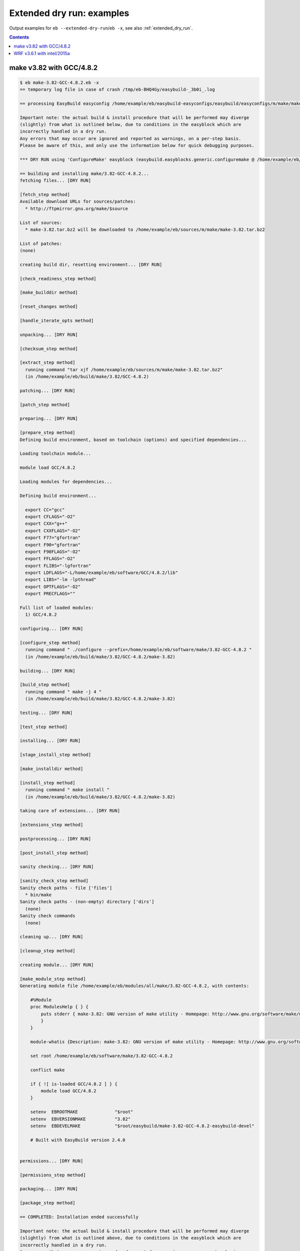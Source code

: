 .. _extended_dry_run_examples:

Extended dry run: examples
==========================

Output examples for ``eb --extended-dry-run``/``eb -x``, see also :ref:`extended_dry_run`.

.. contents::
    :depth: 2
    :backlinks: none

.. _extended_dry_run_examples_make382_GCC482:

make v3.82 with GCC/4.8.2
-------------------------

.. code::

    $ eb make-3.82-GCC-4.8.2.eb -x
    == temporary log file in case of crash /tmp/eb-BHQ4Gy/easybuild-_3b0i_.log

    == processing EasyBuild easyconfig /home/example/eb/easybuild-easyconfigs/easybuild/easyconfigs/m/make/make-3.82-GCC-4.8.2.eb

    Important note: the actual build & install procedure that will be performed may diverge
    (slightly) from what is outlined below, due to conditions in the easyblock which are
    incorrectly handled in a dry run.
    Any errors that may occur are ignored and reported as warnings, on a per-step basis.
    Please be aware of this, and only use the information below for quick debugging purposes.

    *** DRY RUN using 'ConfigureMake' easyblock (easybuild.easyblocks.generic.configuremake @ /home/example/eb/easybuild-easyblocks/easybuild/easyblocks/generic/configuremake.pyc) ***

    == building and installing make/3.82-GCC-4.8.2...
    fetching files... [DRY RUN]

    [fetch_step method]
    Available download URLs for sources/patches:
      * http://ftpmirror.gnu.org/make/$source

    List of sources:
      * make-3.82.tar.bz2 will be downloaded to /home/example/eb/sources/m/make/make-3.82.tar.bz2

    List of patches:
    (none)

    creating build dir, resetting environment... [DRY RUN]

    [check_readiness_step method]

    [make_builddir method]

    [reset_changes method]

    [handle_iterate_opts method]

    unpacking... [DRY RUN]

    [checksum_step method]

    [extract_step method]
      running command "tar xjf /home/example/eb/sources/m/make/make-3.82.tar.bz2"
      (in /home/example/eb/build/make/3.82/GCC-4.8.2)

    patching... [DRY RUN]

    [patch_step method]

    preparing... [DRY RUN]

    [prepare_step method]
    Defining build environment, based on toolchain (options) and specified dependencies...

    Loading toolchain module...

    module load GCC/4.8.2

    Loading modules for dependencies...

    Defining build environment...

      export CC="gcc"
      export CFLAGS="-O2"
      export CXX="g++"
      export CXXFLAGS="-O2"
      export F77="gfortran"
      export F90="gfortran"
      export F90FLAGS="-O2"
      export FFLAGS="-O2"
      export FLIBS="-lgfortran"
      export LDFLAGS="-L/home/example/eb/software/GCC/4.8.2/lib"
      export LIBS="-lm -lpthread"
      export OPTFLAGS="-O2"
      export PRECFLAGS=""

    Full list of loaded modules:
      1) GCC/4.8.2

    configuring... [DRY RUN]

    [configure_step method]
      running command " ./configure --prefix=/home/example/eb/software/make/3.82-GCC-4.8.2 "
      (in /home/example/eb/build/make/3.82/GCC-4.8.2/make-3.82)

    building... [DRY RUN]

    [build_step method]
      running command " make -j 4 "
      (in /home/example/eb/build/make/3.82/GCC-4.8.2/make-3.82)

    testing... [DRY RUN]

    [test_step method]

    installing... [DRY RUN]

    [stage_install_step method]

    [make_installdir method]

    [install_step method]
      running command " make install "
      (in /home/example/eb/build/make/3.82/GCC-4.8.2/make-3.82)

    taking care of extensions... [DRY RUN]

    [extensions_step method]

    postprocessing... [DRY RUN]

    [post_install_step method]

    sanity checking... [DRY RUN]

    [sanity_check_step method]
    Sanity check paths - file ['files']
      * bin/make
    Sanity check paths - (non-empty) directory ['dirs']
      (none)
    Sanity check commands
      (none)

    cleaning up... [DRY RUN]

    [cleanup_step method]

    creating module... [DRY RUN]

    [make_module_step method]
    Generating module file /home/example/eb/modules/all/make/3.82-GCC-4.8.2, with contents:

        #%Module
        proc ModulesHelp { } {
            puts stderr { make-3.82: GNU version of make utility - Homepage: http://www.gnu.org/software/make/make.html
            }
        }
        
        module-whatis {Description: make-3.82: GNU version of make utility - Homepage: http://www.gnu.org/software/make/make.html}
        
        set root /home/example/eb/software/make/3.82-GCC-4.8.2
        
        conflict make
        
        if { ![ is-loaded GCC/4.8.2 ] } {
            module load GCC/4.8.2
        }
        
        setenv	EBROOTMAKE		"$root"
        setenv	EBVERSIONMAKE		"3.82"
        setenv	EBDEVELMAKE		"$root/easybuild/make-3.82-GCC-4.8.2-easybuild-devel"
        
        # Built with EasyBuild version 2.4.0
        

    permissions... [DRY RUN]

    [permissions_step method]

    packaging... [DRY RUN]

    [package_step method]

    == COMPLETED: Installation ended successfully

    Important note: the actual build & install procedure that will be performed may diverge
    (slightly) from what is outlined above, due to conditions in the easyblock which are
    incorrectly handled in a dry run.
    Any errors that may occur are ignored and reported as warnings, on a per-step basis.
    Please be aware of this, and only use the information above for quick debugging purposes.

    (no ignored errors during dry run)

    == Build succeeded for 1 out of 1
    == Temporary log file(s) /tmp/eb-BHQ4Gy/easybuild-_3b0i_.log* have been removed.
    == Temporary directory /tmp/eb-BHQ4Gy has been removed.


.. _extended_dry_run_examples_WRF361_intel2015a:

WRF v3.6.1 with intel/2015a
---------------------------

.. code::

    $ eb WRF-3.6.1-intel-2015a-dmpar.eb -x
    == temporary log file in case of crash /tmp/eb-N3tLAc/easybuild-teznGs.log

    == processing EasyBuild easyconfig /home/example/eb/easybuild-easyconfigs/easybuild/easyconfigs/w/WRF/WRF-3.6.1-intel-2015a-dmpar.eb

    Important note: the actual build & install procedure that will be performed may diverge
    (slightly) from what is outlined below, due to conditions in the easyblock which are
    incorrectly handled in a dry run.
    Any errors that may occur are ignored and reported as warnings, on a per-step basis.
    Please be aware of this, and only use the information below for quick debugging purposes.

    *** DRY RUN using 'EB_WRF' easyblock (easybuild.easyblocks.wrf @ /home/example/eb/easybuild-easyblocks/easybuild/easyblocks/w/wrf.py) ***

    == building and installing WRF/3.6.1-intel-2015a-dmpar...
    fetching files... [DRY RUN]

    [fetch_step method]
    Available download URLs for sources/patches:
      * http://www2.mmm.ucar.edu/wrf/src//$source
      * http://www.mmm.ucar.edu/wrf/src//$source

    List of sources:
      * WRFV3.6.1.TAR.gz will be downloaded to /home/example/eb/sources/w/WRF/WRFV3.6.1.TAR.gz

    List of patches:
      * WRF_parallel_build_fix.patch found at /home/example/eb/easybuild-easyconfigs/easybuild/easyconfigs/w/WRF/WRF_parallel_build_fix.patch
      * WRF-3.6.1_netCDF-Fortran_separate_path.patch found at /home/example/eb/easybuild-easyconfigs/easybuild/easyconfigs/w/WRF/WRF-3.6.1_netCDF-Fortran_separate_path.patch
      * WRF-3.6.1_known_problems.patch found at /home/example/eb/easybuild-easyconfigs/easybuild/easyconfigs/w/WRF/WRF-3.6.1_known_problems.patch
      * WRF_tests_limit-runtimes.patch found at /home/example/eb/easybuild-easyconfigs/easybuild/easyconfigs/w/WRF/WRF_tests_limit-runtimes.patch

    creating build dir, resetting environment... [DRY RUN]

    [check_readiness_step method]

    [make_builddir method]

    [reset_changes method]

    [handle_iterate_opts method]

    unpacking... [DRY RUN]

    [checksum_step method]

    [extract_step method]
      running command "tar xzf /home/example/eb/sources/w/WRF/WRFV3.6.1.TAR.gz"
      (in /home/example/eb/software/WRF/3.6.1-intel-2015a-dmpar)

    patching... [DRY RUN]

    [patch_step method]
    * applying patch file WRF_parallel_build_fix.patch
      running command "patch -b -p<derived> -i /home/example/eb/easybuild-easyconfigs/easybuild/easyconfigs/w/WRF/WRF_parallel_build_fix.patch"
      (in /home/example/eb/software/WRF/3.6.1-intel-2015a-dmpar)
    * applying patch file WRF-3.6.1_netCDF-Fortran_separate_path.patch
      running command "patch -b -p<derived> -i /home/example/eb/easybuild-easyconfigs/easybuild/easyconfigs/w/WRF/WRF-3.6.1_netCDF-Fortran_separate_path.patch"
      (in /home/example/eb/software/WRF/3.6.1-intel-2015a-dmpar)
    * applying patch file WRF-3.6.1_known_problems.patch
      running command "patch -b -p<derived> -i /home/example/eb/easybuild-easyconfigs/easybuild/easyconfigs/w/WRF/WRF-3.6.1_known_problems.patch"
      (in /home/example/eb/software/WRF/3.6.1-intel-2015a-dmpar)
    * applying patch file WRF_tests_limit-runtimes.patch
      running command "patch -b -p<derived> -i /home/example/eb/easybuild-easyconfigs/easybuild/easyconfigs/w/WRF/WRF_tests_limit-runtimes.patch"
      (in /home/example/eb/software/WRF/3.6.1-intel-2015a-dmpar)

    preparing... [DRY RUN]

    [prepare_step method]
    Defining build environment, based on toolchain (options) and specified dependencies...

    Loading toolchain module...

    module load icc/2015.1.133-GCC-4.9.2 [SIMULATED]
    module load ifort/2015.1.133-GCC-4.9.2 [SIMULATED]
    module load impi/5.0.2.044-iccifort-2015.1.133-GCC-4.9.2 [SIMULATED]
    module load imkl/11.2.1.133-iimpi-7.2.3-GCC-4.9.2 [SIMULATED]
    module load intel/2015a [SIMULATED]

    Loading modules for dependencies...

    module load JasPer/1.900.1-intel-2015a [SIMULATED]
    module load netCDF/4.3.2-intel-2015a [SIMULATED]
    module load netCDF-Fortran/4.4.0-intel-2015a [SIMULATED]
    module load tcsh/6.18.01-intel-2015a [SIMULATED]

    !!!
    !!! WARNING: Not all FFTW interface libraries ['fftw3xc_intel', 'mkl_intel_lp64', 'mkl_sequential', 'mkl_core'] are found in ['$EBROOTIMKL/mkl/lib/intel64', '$EBROOTIMKL/compiler/lib/intel64'], can't set $FFT_LIB.
    !!!

    Defining build environment...

      export BLACS_INC_DIR=""
      export BLACS_LIB_DIR=""
      export BLACS_MT_STATIC_LIBS="libmkl_blacs_intelmpi_lp64.a"
      export BLACS_STATIC_LIBS="libmkl_blacs_intelmpi_lp64.a"
      export BLAS_INC_DIR=""
      export BLAS_LAPACK_INC_DIR=""
      export BLAS_LAPACK_LIB_DIR=""
      export BLAS_LAPACK_MT_STATIC_LIBS="libmkl_intel_lp64.a,libmkl_intel_thread.a,libmkl_core.a,libiomp5.a,libpthread.a"
      export BLAS_LAPACK_STATIC_LIBS="libmkl_intel_lp64.a,libmkl_sequential.a,libmkl_core.a"
      export BLAS_LIB_DIR=""
      export BLAS_MT_STATIC_LIBS="libmkl_intel_lp64.a,libmkl_intel_thread.a,libmkl_core.a,libiomp5.a,libpthread.a"
      export BLAS_STATIC_LIBS="libmkl_intel_lp64.a,libmkl_sequential.a,libmkl_core.a"
      export CC="icc"
      export CFLAGS="-O2 -ftz -fp-speculation=safe -fp-model source"
      export CPPFLAGS=""
      export CXX="icpc"
      export CXXFLAGS="-O2 -ftz -fp-speculation=safe -fp-model source"
      export F77="ifort"
      export F90="ifort"
      export F90FLAGS="-O2 -ftz -fp-speculation=safe -fp-model source"
      export FFLAGS="-O2 -ftz -fp-speculation=safe -fp-model source"
      export FFTW_INC_DIR=""
      export FFTW_LIB_DIR=""
      export FFTW_STATIC_LIBS=""
      export FFT_INC_DIR=""
      export FFT_LIB_DIR=""
      export FFT_STATIC_LIBS=""
      export I_MPI_CC="icc"
      export I_MPI_CXX="icpc"
      export I_MPI_F77="ifort"
      export I_MPI_F90="ifort"
      export LAPACK_INC_DIR=""
      export LAPACK_LIB_DIR=""
      export LAPACK_MT_STATIC_LIBS="libmkl_intel_lp64.a,libmkl_intel_thread.a,libmkl_core.a,libiomp5.a,libpthread.a"
      export LAPACK_STATIC_LIBS="libmkl_intel_lp64.a,libmkl_sequential.a,libmkl_core.a"
      export LDFLAGS=""
      export LIBBLACS="-Wl,-Bstatic -Wl,--start-group -lmkl_blacs_intelmpi_lp64 -Wl,--end-group -Wl,-Bdynamic"
      export LIBBLACS_MT="-Wl,-Bstatic -Wl,--start-group -lmkl_blacs_intelmpi_lp64 -Wl,--end-group -Wl,-Bdynamic"
      export LIBBLAS="-Wl,-Bstatic -Wl,--start-group -lmkl_intel_lp64 -lmkl_sequential -lmkl_core -Wl,--end-group -Wl,-Bdynamic"
      export LIBBLAS_MT="-Wl,-Bstatic -Wl,--start-group -lmkl_intel_lp64 -lmkl_intel_thread -lmkl_core -Wl,--end-group -Wl,-Bdynamic -liomp5 -lpthread"
      export LIBFFT=""
      export LIBLAPACK="-Wl,-Bstatic -Wl,--start-group -lmkl_intel_lp64 -lmkl_sequential -lmkl_core -Wl,--end-group -Wl,-Bdynamic"
      export LIBLAPACK_MT="-Wl,-Bstatic -Wl,--start-group -lmkl_intel_lp64 -lmkl_intel_thread -lmkl_core -Wl,--end-group -Wl,-Bdynamic -liomp5 -lpthread"
      export LIBLAPACK_MT_ONLY="-Wl,-Bstatic -Wl,--start-group -lmkl_intel_lp64 -lmkl_intel_thread -lmkl_core -Wl,--end-group -Wl,-Bdynamic -liomp5 -lpthread"
      export LIBLAPACK_ONLY="-Wl,-Bstatic -Wl,--start-group -lmkl_intel_lp64 -lmkl_sequential -lmkl_core -Wl,--end-group -Wl,-Bdynamic"
      export LIBS="-liomp5 -lpthread"
      export LIBSCALAPACK="-Wl,-Bstatic -Wl,--start-group -lmkl_scalapack_lp64 -lmkl_blacs_intelmpi_lp64 -lmkl_intel_lp64 -lmkl_sequential -lmkl_core -Wl,--end-group -Wl,-Bdynamic"
      export LIBSCALAPACK_MT="-Wl,-Bstatic -Wl,--start-group -lmkl_scalapack_lp64 -lmkl_blacs_intelmpi_lp64 -lmkl_intel_lp64 -lmkl_intel_thread -lmkl_core -Wl,--end-group -Wl,-Bdynamic -liomp5 -lpthread"
      export LIBSCALAPACK_MT_ONLY="-Wl,-Bstatic -Wl,--start-group -lmkl_scalapack_lp64 -Wl,--end-group -Wl,-Bdynamic -liomp5 -lpthread"
      export LIBSCALAPACK_ONLY="-Wl,-Bstatic -Wl,--start-group -lmkl_scalapack_lp64 -Wl,--end-group -Wl,-Bdynamic"
      export MPICC="mpicc"
      export MPICH_CC="icc"
      export MPICH_CXX="icpc"
      export MPICH_F77="ifort"
      export MPICH_F90="ifort"
      export MPICXX="mpicxx"
      export MPIF77="mpif77"
      export MPIF90="mpif90"
      export MPI_INC_DIR=""
      export MPI_LIB_DIR=""
      export MPI_LIB_SHARED=""
      export MPI_LIB_STATIC=""
      export OPTFLAGS="-O2"
      export PRECFLAGS="-ftz -fp-speculation=safe -fp-model source"
      export SCALAPACK_INC_DIR=""
      export SCALAPACK_LIB_DIR=""
      export SCALAPACK_MT_STATIC_LIBS="libmkl_scalapack_lp64.a,libmkl_blacs_intelmpi_lp64.a,libmkl_intel_lp64.a,libmkl_intel_thread.a,libmkl_core.a,libiomp5.a,libpthread.a"
      export SCALAPACK_STATIC_LIBS="libmkl_scalapack_lp64.a,libmkl_blacs_intelmpi_lp64.a,libmkl_intel_lp64.a,libmkl_sequential.a,libmkl_core.a"

    Full list of loaded modules:
      (none)

    configuring... [DRY RUN]

    [configure_step method]
      export NETCDF="$EBROOTNETCDF"
      export NETCDFF="$EBROOTNETCDFMINFORTRAN"
      export JASPERINC="$EBROOTJASPER/include"
      export JASPERLIB="$EBROOTJASPER/lib"
      export WRFIO_NCD_LARGE_FILE_SUPPORT="1"
    Perl script patched: arch/Config_new.pl
      running interactive command "./configure"
      (in /home/example/eb/software/WRF/3.6.1-intel-2015a-dmpar/WRF-3.6.1)
    applying regex substitutions to file configure.wrf
      * regex pattern '^(DM_FC\s*=\s*).*$', replacement string '\1 mpif90'
      * regex pattern '^(DM_CC\s*=\s*).*$', replacement string '\1 mpicc -DMPI2_SUPPORT'
      * regex pattern '^(SFC\s*=\s*).*$', replacement string '\1 ifort'
      * regex pattern '^(SCC\s*=\s*).*$', replacement string '\1 icc'
      * regex pattern '^(CCOMP\s*=\s*).*$', replacement string '\1 icc'
    applying regex substitutions to file configure.wrf
      * regex pattern '^(FCOPTIM.*)(\s-O3)(\s.*)$', replacement string '\1 -O2 -ftz -fp-speculation=safe -fp-model source \3'
      * regex pattern '^(CFLAGS_LOCAL.*)(\s-O3)(\s.*)$', replacement string '\1 -O2 -ftz -fp-speculation=safe -fp-model source \3'

    building... [DRY RUN]

    [build_step method]
      running command "tcsh ./compile -j 4 wrf"
      (in /home/example/eb/software/WRF/3.6.1-intel-2015a-dmpar/WRF-3.6.1)
      running command "tcsh ./compile -j 4 em_real"
      (in /home/example/eb/software/WRF/3.6.1-intel-2015a-dmpar/WRF-3.6.1)
      running command "tcsh ./compile -j 4 em_b_wave"
      (in /home/example/eb/software/WRF/3.6.1-intel-2015a-dmpar/WRF-3.6.1)

    testing... [DRY RUN]

    [test_step method]
      export I_MPI_MPD_TMPDIR="/tmp/eb-N3tLAc"
      export PBS_ENVIRONMENT="PBS_BATCH_MPI"
      export I_MPI_PROCESS_MANAGER="mpd"
    file written: /tmp/eb-N3tLAc/mpi_cmd_for-bqNzpT/mpdboot
    file written: /tmp/eb-N3tLAc/mpi_cmd_for-bqNzpT/nodes
      export I_MPI_MPD_TMPDIR="/tmp/eb-N3tLAc"
      export PBS_ENVIRONMENT="PBS_BATCH_MPI"
      export I_MPI_PROCESS_MANAGER="mpd"
    file written: /tmp/eb-N3tLAc/mpi_cmd_for-jKuz7H/mpdboot
    file written: /tmp/eb-N3tLAc/mpi_cmd_for-jKuz7H/nodes

    installing... [DRY RUN]

    [stage_install_step method]

    [make_installdir method]

    [install_step method]

    taking care of extensions... [DRY RUN]

    [extensions_step method]

    postprocessing... [DRY RUN]

    [post_install_step method]

    sanity checking... [DRY RUN]

    [sanity_check_step method]
    Sanity check paths - file ['files']
      * WRFV3/main/ideal.exe
      * WRFV3/main/libwrflib.a
      * WRFV3/main/ndown.exe
      * WRFV3/main/nup.exe
      * WRFV3/main/real.exe
      * WRFV3/main/tc.exe
      * WRFV3/main/wrf.exe
    Sanity check paths - (non-empty) directory ['dirs']
      * WRFV3/main
      * WRFV3/run
    Sanity check commands
      (none)

    cleaning up... [DRY RUN]

    [cleanup_step method]

    creating module... [DRY RUN]

    [make_module_step method]
    Generating module file /home/example/eb/modules/all/WRF/3.6.1-intel-2015a-dmpar, with contents:

        #%Module
        proc ModulesHelp { } {
            puts stderr { The Weather Research and Forecasting (WRF) Model is a next-generation mesoscale
         numerical weather prediction system designed to serve both operational forecasting and atmospheric
         research needs. - Homepage: http://www.wrf-model.org
            }
        }
        
        module-whatis {Description: The Weather Research and Forecasting (WRF) Model is a next-generation mesoscale
         numerical weather prediction system designed to serve both operational forecasting and atmospheric
         research needs. - Homepage: http://www.wrf-model.org}
        
        set root /home/example/eb/software/WRF/3.6.1-intel-2015a-dmpar
        
        conflict WRF
        
        if { ![ is-loaded intel/2015a ] } {
            module load intel/2015a
        }
        
        if { ![ is-loaded JasPer/1.900.1-intel-2015a ] } {
            module load JasPer/1.900.1-intel-2015a
        }
        
        if { ![ is-loaded netCDF/4.3.2-intel-2015a ] } {
            module load netCDF/4.3.2-intel-2015a
        }
        
        if { ![ is-loaded netCDF-Fortran/4.4.0-intel-2015a ] } {
            module load netCDF-Fortran/4.4.0-intel-2015a
        }
        
        setenv	EBROOTWRF		"$root"
        setenv	EBVERSIONWRF		"3.6.1"
        setenv	EBDEVELWRF		"$root/easybuild/WRF-3.6.1-intel-2015a-dmpar-easybuild-devel"
        
        setenv	NETCDF		"$EBROOTNETCDF"
        setenv	NETCDFF		"$EBROOTNETCDFMINFORTRAN"
        # Built with EasyBuild version 2.4.0
        

    permissions... [DRY RUN]

    [permissions_step method]

    packaging... [DRY RUN]

    [package_step method]

    == COMPLETED: Installation ended successfully

    Important note: the actual build & install procedure that will be performed may diverge
    (slightly) from what is outlined above, due to conditions in the easyblock which are
    incorrectly handled in a dry run.
    Any errors that may occur are ignored and reported as warnings, on a per-step basis.
    Please be aware of this, and only use the information above for quick debugging purposes.

    (no ignored errors during dry run)

    == Build succeeded for 1 out of 1
    == Temporary log file(s) /tmp/eb-N3tLAc/easybuild-teznGs.log* have been removed.
    == Temporary directory /tmp/eb-N3tLAc has been removed.
